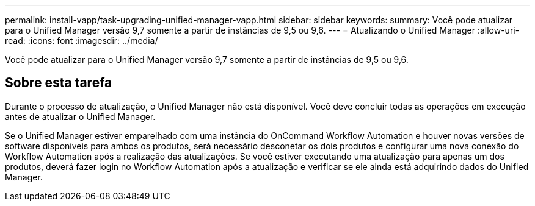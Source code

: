 ---
permalink: install-vapp/task-upgrading-unified-manager-vapp.html 
sidebar: sidebar 
keywords:  
summary: Você pode atualizar para o Unified Manager versão 9,7 somente a partir de instâncias de 9,5 ou 9,6. 
---
= Atualizando o Unified Manager
:allow-uri-read: 
:icons: font
:imagesdir: ../media/


[role="lead"]
Você pode atualizar para o Unified Manager versão 9,7 somente a partir de instâncias de 9,5 ou 9,6.



== Sobre esta tarefa

Durante o processo de atualização, o Unified Manager não está disponível. Você deve concluir todas as operações em execução antes de atualizar o Unified Manager.

Se o Unified Manager estiver emparelhado com uma instância do OnCommand Workflow Automation e houver novas versões de software disponíveis para ambos os produtos, será necessário desconetar os dois produtos e configurar uma nova conexão do Workflow Automation após a realização das atualizações. Se você estiver executando uma atualização para apenas um dos produtos, deverá fazer login no Workflow Automation após a atualização e verificar se ele ainda está adquirindo dados do Unified Manager.
